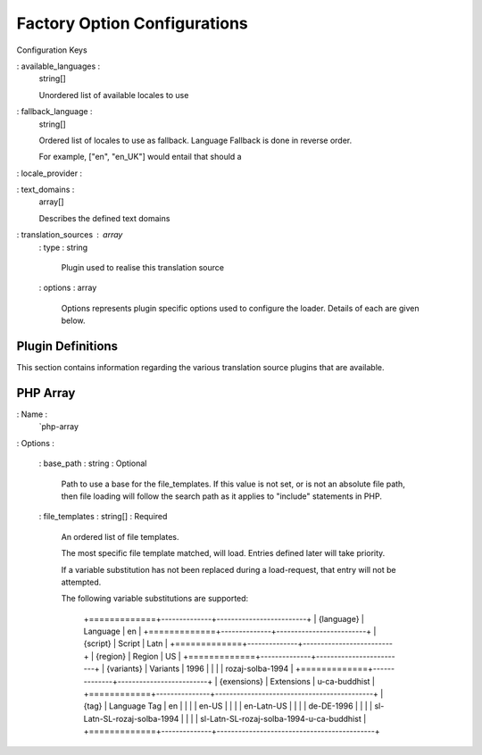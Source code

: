=============================
Factory Option Configurations
=============================

Configuration Keys

: available_languages :
  string[]

  Unordered list of available locales to use

: fallback_language :
  string[]

  Ordered list of locales to use as fallback.
  Language Fallback is done in reverse order.

  For example, ["en", "en_UK"] would entail that should a

: locale_provider :

: text_domains :
    array[]

    Describes the defined text domains

: translation_sources : array
   : type : string

     Plugin used to realise this translation source

   : options : array

     Options represents plugin specific options used to configure the loader. Details of each
     are given below.


Plugin Definitions
==================

This section contains information regarding the various translation source plugins that are available.

PHP Array
=========

: Name :
    `php-array

: Options :

    : base_path : string : Optional

        Path to use a base for the file_templates.  If this value is not set, or is not an absolute
        file path, then file loading will follow the search path as it applies to "include" statements
        in PHP.

    : file_templates : string[] : Required

        An ordered list of file templates.

        The most specific file template matched, will load.
        Entries defined later will take priority.

        If a variable substitution has not been replaced during a load-request, that entry will
        not be attempted.


        The following variable substitutions are supported:


            +=============+--------------+-------------------------+
            | {language}  | Language     | en                      |
            +=============+--------------+-------------------------+
            | {script}    | Script       | Latn                    |
            +=============+--------------+-------------------------+
            | {region}    | Region       | US                      |
            +=============+--------------+-------------------------+
            | {variants}  | Variants     | 1996                    |
            |             |              | rozaj-solba-1994        |
            +=============+--------------+-------------------------+
            | {exensions} | Extensions   | u-ca-buddhist           |
            +============+---------------+--------------------------------------------+
            | {tag}       | Language Tag | en                                         |
            |             |              | en-US                                      |
            |             |              | en-Latn-US                                 |
            |             |              | de-DE-1996                                 |
            |             |              | sl-Latn-SL-rozaj-solba-1994                |
            |             |              | sl-Latn-SL-rozaj-solba-1994-u-ca-buddhist  |
            +=============+--------------+--------------------------------------------+
